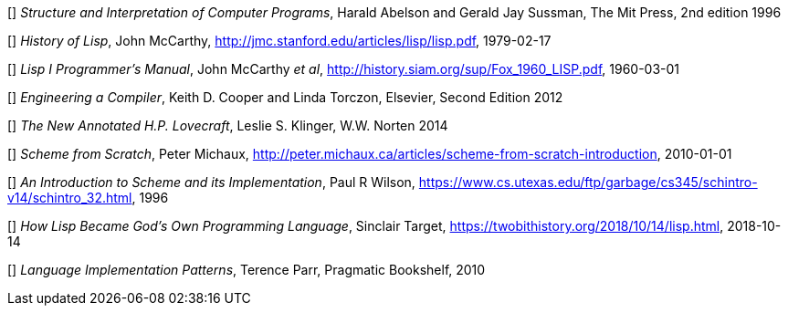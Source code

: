 // Please use ISO dates (2018-12-01) or explicit months (1. Dec 2018) to avoid
// the problem with the American format of putting the month before the day vs
// European day before the month

[[[HA]]] _Structure and Interpretation of Computer Programs_, 
Harald Abelson and Gerald Jay Sussman, The Mit Press, 2nd edition 1996

[[[JM1]]] _History of Lisp_, John McCarthy,
http://jmc.stanford.edu/articles/lisp/lisp.pdf, 1979-02-17

[[[JM2]]] _Lisp I Programmer's Manual_, John McCarthy _et al_,
http://history.siam.org/sup/Fox_1960_LISP.pdf, 1960-03-01

[[[KC]]] _Engineering a Compiler_, Keith D. Cooper and Linda Torczon, Elsevier,
Second Edition 2012

[[[LSK]]] _The New Annotated H.P. Lovecraft_, Leslie S. Klinger, W.W. Norten
2014
 
[[[PM]]] _Scheme from Scratch_, Peter Michaux,
http://peter.michaux.ca/articles/scheme-from-scratch-introduction, 2010-01-01

[[[PW]]] _An Introduction to Scheme and its Implementation_, Paul R Wilson,
https://www.cs.utexas.edu/ftp/garbage/cs345/schintro-v14/schintro_32.html, 1996

[[[ST]]] _How Lisp Became God's Own Programming Language_, 
Sinclair Target, https://twobithistory.org/2018/10/14/lisp.html, 2018-10-14

[[[TP]]] _Language Implementation Patterns_, Terence Parr, Pragmatic Bookshelf,
2010
